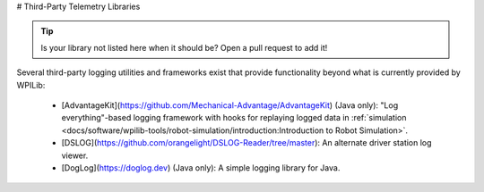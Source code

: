 # Third-Party Telemetry Libraries

.. tip:: Is your library not listed here when it should be?  Open a pull request to add it!

Several third-party logging utilities and frameworks exist that provide functionality beyond what is currently provided by WPILib:

  * [AdvantageKit](https://github.com/Mechanical-Advantage/AdvantageKit) (Java only): "Log everything"-based logging framework with hooks for replaying logged data in :ref:`simulation <docs/software/wpilib-tools/robot-simulation/introduction:Introduction to Robot Simulation>`.
  * [DSLOG](https://github.com/orangelight/DSLOG-Reader/tree/master): An alternate driver station log viewer.
  * [DogLog](https://doglog.dev) (Java only): A simple logging library for Java.
